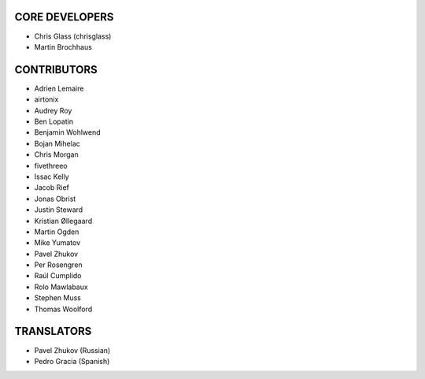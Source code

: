 CORE DEVELOPERS
===============

* Chris Glass (chrisglass)
* Martin Brochhaus

CONTRIBUTORS
============

* Adrien Lemaire
* airtonix
* Audrey Roy
* Ben Lopatin
* Benjamin Wohlwend
* Bojan Mihelac
* Chris Morgan
* fivethreeo
* Issac Kelly
* Jacob Rief
* Jonas Obrist
* Justin Steward 
* Kristian Øllegaard
* Martin Ogden
* Mike Yumatov
* Pavel Zhukov
* Per Rosengren
* Raúl Cumplido
* Rolo Mawlabaux
* Stephen Muss
* Thomas Woolford

TRANSLATORS
===========

* Pavel Zhukov (Russian)
* Pedro Gracia (Spanish)
